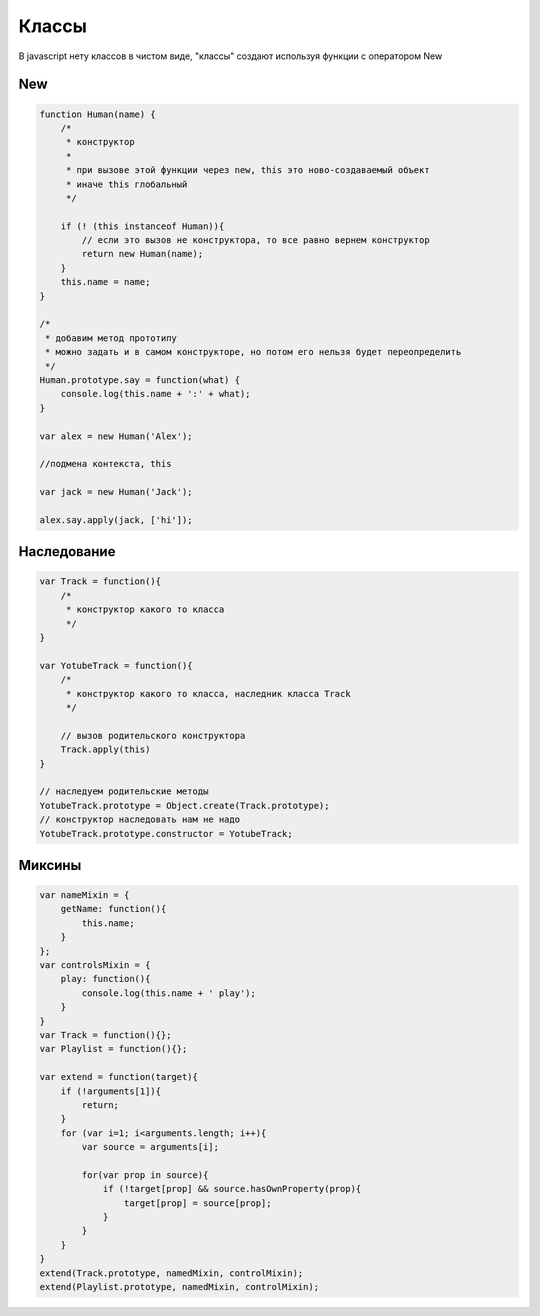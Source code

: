 Классы
======

В javascript нету классов в чистом виде,
"классы" создают используя функции с оператором New

New
---

.. code-block:: js

    function Human(name) {
        /*
         * конструктор
         *
         * при вызове этой функции через new, this это ново-создаваемый объект
         * иначе this глобальный
         */

        if (! (this instanceof Human)){
            // если это вызов не конструктора, то все равно вернем конструктор
            return new Human(name);
        }
        this.name = name;
    }

    /*
     * добавим метод прототипу
     * можно задать и в самом конструкторе, но потом его нельзя будет переопределить
     */
    Human.prototype.say = function(what) {
        console.log(this.name + ':' + what);
    }

    var alex = new Human('Alex');

    //подмена контекста, this

    var jack = new Human('Jack');

    alex.say.apply(jack, ['hi']);

Наследование
------------

.. code-block:: js

    var Track = function(){
        /*
         * конструктор какого то класса
         */
    }

    var YotubeTrack = function(){
        /*
         * конструктор какого то класса, наследник класса Track
         */

        // вызов родительского конструктора
        Track.apply(this)
    }

    // наследуем родительские методы
    YotubeTrack.prototype = Object.create(Track.prototype);
    // конструктор наследовать нам не надо
    YotubeTrack.prototype.constructor = YotubeTrack;


Миксины
-------

.. code-block:: js

    var nameMixin = {
        getName: function(){
            this.name;
        }
    };
    var controlsMixin = {
        play: function(){
            console.log(this.name + ' play');
        }
    }
    var Track = function(){};
    var Playlist = function(){};

    var extend = function(target){
        if (!arguments[1]){
            return;
        }
        for (var i=1; i<arguments.length; i++){
            var source = arguments[i];

            for(var prop in source){
                if (!target[prop] && source.hasOwnProperty(prop){
                    target[prop] = source[prop];
                }
            }
        }
    }
    extend(Track.prototype, namedMixin, controlMixin);
    extend(Playlist.prototype, namedMixin, controlMixin);